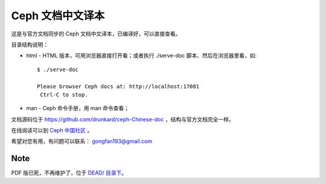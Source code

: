 ===================
 Ceph 文档中文译本
===================

这是与官方文档同步的 Ceph 文档中文译本，已编译好，可以直接查看。

目录结构说明：

* html - HTML 版本，可用浏览器直接打开看；或者执行 ./serve-doc 脚本、然后在浏览器里看，如::

    $ ./serve-doc

    Please browser Ceph docs at: http://localhost:17081
     Ctrl-C to stop.

* man - Ceph 命令手册，用 man 命令查看；

文档源码位于 https://github.com/drunkard/ceph-Chinese-doc ，结构与官方文\
档完全一样。

在线阅读可以到 `Ceph 中国社区 <http://docs.ceph.org.cn/>`_ 。

希望对您有用，有问题可以联系： gongfan193@gmail.com


Note
----

PDF 版已死，不再维护了，位于 `DEAD/ 目录下 <https://github.com/drunkard/ceph-readable-doc/tree/master/DEAD>`_\ 。
